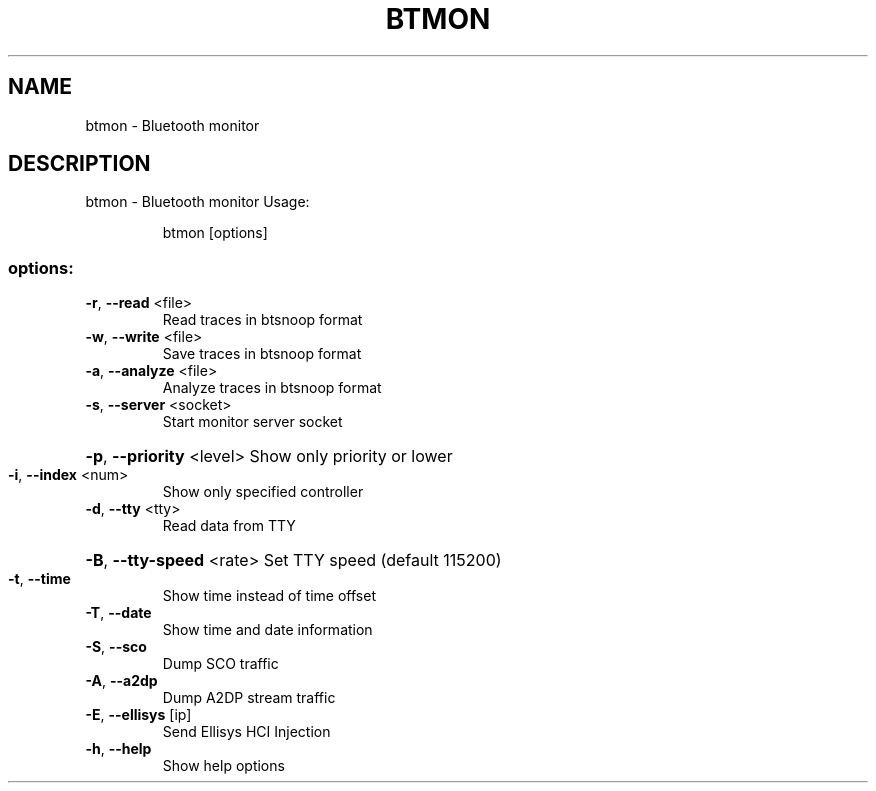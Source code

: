 .\" DO NOT MODIFY THIS FILE!  It was generated by help2man 1.47.6.
.TH BTMON "1" "April 2018"
.SH NAME
btmon \- Bluetooth monitor
.SH DESCRIPTION
btmon \- Bluetooth monitor
Usage:
.IP
btmon [options]
.SS "options:"
.TP
\fB\-r\fR, \fB\-\-read\fR <file>
Read traces in btsnoop format
.TP
\fB\-w\fR, \fB\-\-write\fR <file>
Save traces in btsnoop format
.TP
\fB\-a\fR, \fB\-\-analyze\fR <file>
Analyze traces in btsnoop format
.TP
\fB\-s\fR, \fB\-\-server\fR <socket>
Start monitor server socket
.HP
\fB\-p\fR, \fB\-\-priority\fR <level> Show only priority or lower
.TP
\fB\-i\fR, \fB\-\-index\fR <num>
Show only specified controller
.TP
\fB\-d\fR, \fB\-\-tty\fR <tty>
Read data from TTY
.HP
\fB\-B\fR, \fB\-\-tty\-speed\fR <rate> Set TTY speed (default 115200)
.TP
\fB\-t\fR, \fB\-\-time\fR
Show time instead of time offset
.TP
\fB\-T\fR, \fB\-\-date\fR
Show time and date information
.TP
\fB\-S\fR, \fB\-\-sco\fR
Dump SCO traffic
.TP
\fB\-A\fR, \fB\-\-a2dp\fR
Dump A2DP stream traffic
.TP
\fB\-E\fR, \fB\-\-ellisys\fR [ip]
Send Ellisys HCI Injection
.TP
\fB\-h\fR, \fB\-\-help\fR
Show help options
